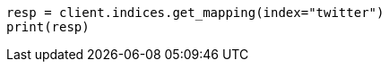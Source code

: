 // indices/get-mapping.asciidoc:10

[source, python]
----
resp = client.indices.get_mapping(index="twitter")
print(resp)
----